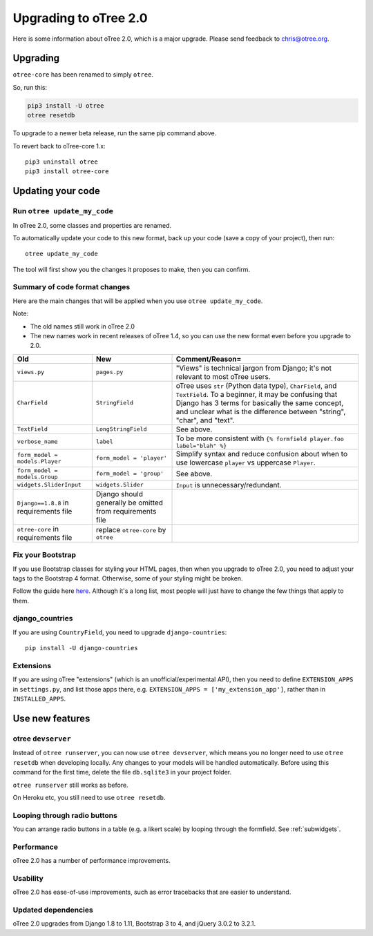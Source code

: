 .. _v20:

Upgrading to oTree 2.0
======================

Here is some information about oTree 2.0, which is a major upgrade.
Please send feedback to chris@otree.org.

Upgrading
---------

``otree-core`` has been renamed to simply ``otree``.

So, run this:

.. code-block:: bash

    pip3 install -U otree
    otree resetdb

To upgrade to a newer beta release,
run the same pip command above.

To revert back to oTree-core 1.x::

    pip3 uninstall otree
    pip3 install otree-core

.. _update_my_code:

Updating your code
------------------

Run ``otree update_my_code``
~~~~~~~~~~~~~~~~~~~~~~~~~~~~

In oTree 2.0, some classes and properties are renamed.

To automatically update your code to this new format,
back up your code (save a copy of your project), then run::

    otree update_my_code

The tool will first show you the changes it proposes to make, then you can confirm.

Summary of code format changes
~~~~~~~~~~~~~~~~~~~~~~~~~~~~~~

Here are the main changes that will be applied when you use ``otree update_my_code``.

Note:

-   The old names still work in oTree 2.0
-   The new names work in recent releases of oTree 1.4,
    so you can use the new format even before you upgrade to 2.0.

+-------------------------------+-------------------------------------+--------------------------------------------------------------------------------+
|Old                            | New                                 |    Comment/Reason=                                                             |
+===============================+=====================================+================================================================================+
|``views.py``                   | ``pages.py``                        |    "Views" is technical jargon from Django;                                    |
|                               |                                     |    it's not relevant to most oTree users.                                      |
+-------------------------------+-------------------------------------+--------------------------------------------------------------------------------+
|``CharField``                  | ``StringField``                     |    oTree uses                                                                  |
|                               |                                     |    ``str`` (Python data type), ``CharField``, and ``TextField``.               |
|                               |                                     |    To a beginner, it may be confusing that Django has 3 terms for              |
|                               |                                     |    basically the same concept, and unclear what is the difference between      |
|                               |                                     |    "string", "char", and "text".                                               |
+-------------------------------+-------------------------------------+--------------------------------------------------------------------------------+
|``TextField``                  | ``LongStringField``                 |    See above.                                                                  |
+-------------------------------+-------------------------------------+--------------------------------------------------------------------------------+
|``verbose_name``               | ``label``                           |    To be more consistent with ``{% formfield player.foo label="blah" %}``      |
+-------------------------------+-------------------------------------+--------------------------------------------------------------------------------+
|``form_model = models.Player`` | ``form_model = 'player'``           |    Simplify syntax and reduce confusion about when to use lowercase ``player`` |
|                               |                                     |    vs uppercase ``Player``.                                                    |
+-------------------------------+-------------------------------------+--------------------------------------------------------------------------------+
|``form_model = models.Group``  | ``form_model = 'group'``            |    See above.                                                                  |
+-------------------------------+-------------------------------------+--------------------------------------------------------------------------------+
|``widgets.SliderInput``        | ``widgets.Slider``                  |    ``Input`` is unnecessary/redundant.                                         |
+-------------------------------+-------------------------------------+--------------------------------------------------------------------------------+
|``Django==1.8.8`` in           | Django should generally be omitted  |                                                                                |
|requirements file              | from requirements file              |                                                                                |
+-------------------------------+-------------------------------------+--------------------------------------------------------------------------------+
|``otree-core`` in              | replace ``otree-core``              |                                                                                |
|requirements file              | by ``otree``                        |                                                                                |
+-------------------------------+-------------------------------------+--------------------------------------------------------------------------------+

Fix your Bootstrap
~~~~~~~~~~~~~~~~~~

If you use Bootstrap classes for styling your HTML pages,
then when you upgrade to oTree 2.0,
you need to adjust your tags to the Bootstrap 4 format.
Otherwise, some of your styling might be broken.

Follow the guide here `here <https://getbootstrap.com/docs/4.0/migration/>`__.
Although it's a long list, most people will just have to change the few things
that apply to them.

django_countries
~~~~~~~~~~~~~~~~

If you are using ``CountryField``, you need to upgrade ``django-countries``::

    pip install -U django-countries


Extensions
~~~~~~~~~~

If you are using oTree "extensions" (which is an unofficial/experimental API),
then you need to define ``EXTENSION_APPS`` in ``settings.py``,
and list those apps there, e.g. ``EXTENSION_APPS = ['my_extension_app']``,
rather than in ``INSTALLED_APPS``.

Use new features
----------------

otree ``devserver``
~~~~~~~~~~~~~~~~~~~

Instead of ``otree runserver``, you can now use ``otree devserver``,
which means you no longer need to use ``otree resetdb`` when developing
locally. Any changes to your models will be handled automatically.
Before using this command for the first time,
delete the file ``db.sqlite3`` in your project folder.

``otree runserver`` still works as before.

On Heroku etc, you still need to use ``otree resetdb``.

Looping through radio buttons
~~~~~~~~~~~~~~~~~~~~~~~~~~~~~

You can arrange radio buttons in a table (e.g. a likert scale)
by looping through the formfield. See :ref:`subwidgets`.

Performance
~~~~~~~~~~~

oTree 2.0 has a number of performance improvements.

Usability
~~~~~~~~~

oTree 2.0 has ease-of-use improvements, such as error tracebacks that are
easier to understand.

Updated dependencies
~~~~~~~~~~~~~~~~~~~~

oTree 2.0 upgrades from Django 1.8 to 1.11, Bootstrap 3 to 4, and jQuery 3.0.2 to 3.2.1.